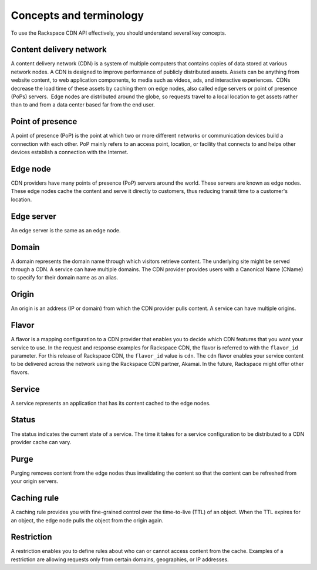 ========================
Concepts and terminology
========================

To use the Rackspace CDN API effectively, you should understand several
key concepts.

Content delivery network
------------------------

A content delivery network (CDN) is a system of multiple computers that
contains copies of data stored at various network nodes. A CDN is
designed to improve performance of publicly distributed assets. Assets
can be anything from website content, to web application components, to
media such as videos, ads, and interactive experiences.  CDNs decrease
the load time of these assets by caching them on edge nodes, also called
edge servers or point of presence (PoPs) servers.  Edge nodes are
distributed around the globe, so requests travel to a local location to
get assets rather than to and from a data center based far from the end
user.

Point of presence
-----------------

A point of presence (PoP) is the point at which two or more different
networks or communication devices build a connection with each other.
PoP mainly refers to an access point, location, or facility that
connects to and helps other devices establish a connection with the
Internet.

Edge node
---------

CDN providers have many points of presence (PoP) servers around the
world. These servers are known as edge nodes. These edge nodes cache the
content and serve it directly to customers, thus reducing transit time
to a customer's location.

Edge server
-----------

An edge server is the same as an edge node.

Domain
------

A domain represents the domain name through which visitors retrieve
content. The underlying site might be served through a CDN. A service
can have multiple domains. The CDN provider provides users with a
Canonical Name (CName) to specify for their domain name as an alias.

Origin
------

An origin is an address (IP or domain) from which the CDN provider pulls
content. A service can have multiple origins.

Flavor
------

A flavor is a mapping configuration to a CDN provider that enables you
to decide which CDN features that you want your service to use. In the
request and response examples for Rackspace CDN, the flavor is referred
to with the ``flavor_id`` parameter. For this release of Rackspace CDN,
the ``flavor_id`` value is ``cdn``. The ``cdn`` flavor enables your
service content to be delivered across the network using the Rackspace
CDN partner, Akamai. In the future, Rackspace might offer other flavors.

Service
-------

A service represents an application that has its content cached to the
edge nodes.

Status
------

The status indicates the current state of a service. The time it takes
for a service configuration to be distributed to a CDN provider cache
can vary.

Purge
-----

Purging removes content from the edge nodes thus invalidating the
content so that the content can be refreshed from your origin servers.

Caching rule
------------

A caching rule provides you with fine-grained control over the
time-to-live (TTL) of an object. When the TTL expires for an object, the
edge node pulls the object from the origin again.

Restriction
-----------

A restriction enables you to define rules about who can or cannot access
content from the cache. Examples of a restriction are allowing requests
only from certain domains, geographies, or IP addresses.
